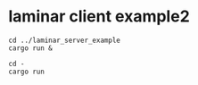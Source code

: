 * laminar client example2
:PROPERTIES:
:CUSTOM_ID: laminar-client-example2
:END:
#+begin_src shell
cd ../laminar_server_example
cargo run &

cd -
cargo run
#+end_src
